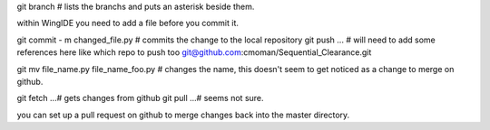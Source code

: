 git branch # lists the branchs and puts an asterisk beside them.

within WingIDE you need to add a file before you commit it.

git commit - m changed_file.py # commits the change to the local repository
git push ... # will need to add some references here like which repo to push too git@github.com:cmoman/Sequential_Clearance.git

git mv file_name.py file_name_foo.py  # changes the name, this doesn't seem to get noticed as a change to merge on github.

git fetch ...# gets changes from github
git pull ...# seems not sure.

you can set up a pull request on github to merge changes back into the master directory.
